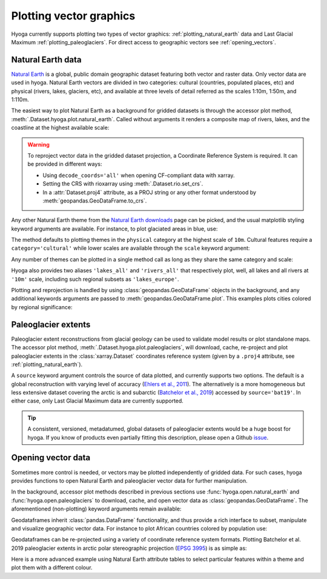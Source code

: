 .. Copyright (c) 2022, Julien Seguinot (juseg.github.io)
.. GNU General Public License v3.0+ (https://www.gnu.org/licenses/gpl-3.0.txt)

Plotting vector graphics
========================

Hyoga currently supports plotting two types of vector graphics:
:ref:`plotting_natural_earth` data and Last Glacial Maximum
:ref:`plotting_paleoglaciers`. For direct access to geographic vectors see
:ref:`opening_vectors`.

.. _plotting_natural_earth:

Natural Earth data
------------------

`Natural Earth`_ is a global, public domain geographic dataset featuring both
vector and raster data. Only vector data are used in hyoga. Natural Earth
vectors are divided in two categories: cultural (countries, populated places,
etc) and physical (rivers, lakes, glaciers, etc), and available at three levels
of detail referred as the scales 1:10m, 1:50m, and 1:110m.

The easiest way to plot Natural Earth as a background for gridded datasets is
through the accessor plot method, :meth:`.Dataset.hyoga.plot.natural_earth`.
Called without arguments it renders a composite map of rivers, lakes, and the
coastline at the highest available scale:

.. plot::

   with hyoga.open.example('pism.alps.in.boot.nc') as ds:
      ds.hyoga.plot.bedrock_altitude(vmin=0)
      ds.hyoga.plot.natural_earth()

.. warning::

   To reproject vector data in the gridded dataset projection, a Coordinate
   Reference System is required. It can be provided in different ways:

   - Using ``decode_coords='all'`` when opening CF-compliant data with xarray.
   - Setting the CRS with rioxarray using :meth:`.Dataset.rio.set_crs`.
   - In a :attr:`Dataset.proj4` attribute, as a PROJ string or any other format
     understood by :meth:`geopandas.GeoDataFrame.to_crs`.

Any other Natural Earth theme from the `Natural Earth downloads`_ page can be
picked, and the usual matplotlib styling keyword arguments are available. For
instance, to plot glaciated areas in blue, use:

.. plot::

   with hyoga.open.example('pism.alps.in.boot.nc') as ds:
      ds.hyoga.plot.bedrock_altitude(vmin=0)
      ds.hyoga.plot.natural_earth('glaciated_areas', color='tab:blue')

The method defaults to plotting themes in the ``physical`` category at the
highest scale of ``10m``. Cultural features require a ``category='cultural'``
while lower scales are available through the ``scale`` keyword argument:

.. plot::

   with hyoga.open.example('pism.alps.in.boot.nc') as ds:
      ds.hyoga.plot.bedrock_altitude(vmin=0)
      ds.hyoga.plot.natural_earth(
          theme='urban_areas', category='cultural', scale='50m',
          color='tab:orange')

Any number of themes can be plotted in a single method call as long as they
share the same category and scale:

.. plot::

   with hyoga.open.example('pism.alps.in.boot.nc') as ds:
      ds.hyoga.plot.bedrock_altitude(vmin=0)
      ds.hyoga.plot.natural_earth(('lakes', 'lakes_europe'))

Hyoga also provides two aliases ``'lakes_all'`` and ``'rivers_all'`` that
respectively plot, well, all lakes and all rivers at ``'10m'`` scale, including
such regional subsets as ``'lakes_europe'``.

.. plot::

   with hyoga.open.example('pism.alps.in.boot.nc') as ds:
      ds.hyoga.plot.bedrock_altitude(vmin=0)
      ds.hyoga.plot.natural_earth('rivers_all')

Plotting and reprojection is handled by using :class:`geopandas.GeoDataFrame`
objects in the background, and any additional keywords arguments are passed to
:meth:`geopandas.GeoDataFrame.plot`. This examples plots cities colored by
regional significance:

.. plot::

   with hyoga.open.example('pism.alps.in.boot.nc') as ds:
      ds.hyoga.plot.bedrock_altitude(vmin=0)
      ds.hyoga.plot.natural_earth(
          'populated_places', category='cultural',
          column='SCALERANK', cmap='Reds_r')

.. _plotting_paleoglaciers:

Paleoglacier extents
--------------------

Paleoglacier extent reconstructions from glacial geology can be used to
validate model results or plot standalone maps. The accessor plot method,
:meth:`.Dataset.hyoga.plot.paleoglaciers`, will download, cache, re-project and
plot paleoglacier extents in the :class:`xarray.Dataset` coordinates reference
system (given by a ``.proj4`` attribute, see :ref:`plotting_natural_earth`).

.. plot::

   with hyoga.open.example('pism.alps.in.boot.nc') as ds:
      ds.hyoga.plot.bedrock_altitude(vmin=0)
      ds.hyoga.plot.paleoglaciers(alpha=0.75)

A ``source`` keyword argument controls the source of data plotted, and
currently supports two options. The default is a global reconstruction with
varying level of accuracy (`Ehlers et al., 2011`_). The alternatively is a more
homogeneous but less extensive dataset covering the arctic is and subarctic
(`Batchelor et al., 2019`_) accessed by ``source='bat19'``. In either case,
only Last Glacial Maximum data are currently supported.

.. tip::

   A consistent, versioned, metadatumed, global datasets of paleoglacier
   extents would be a huge boost for hyoga. If you know of products even
   partially fitting this description, please open a Github `issue`_.

.. _Batchelor et al., 2019: https://doi.org/10.1038%2Fs41467-019-11601-2
.. _Ehlers et al., 2011: https://booksite.elsevier.com/9780444534477
.. _issue: https://github.com/juseg/hyoga/issues

.. _opening_vectors:

Opening vector data
-------------------

Sometimes more control is needed, or vectors may be plotted independently of
gridded data. For such cases, hyoga provides functions to open Natural Earth
and paleoglacier vector data for further manipulation.

In the background, accessor plot methods described in previous sections use
:func:`hyoga.open.natural_earth` and :func:`hyoga.open.paleoglaciers` to
download, cache, and open vector data as :class:`geopandas.GeoDataFrame`.
The aforementioned (non-plotting) keyword arguments remain available:

.. plot::

   hyoga.open.natural_earth(theme='urban_areas', category='cultural')
   hyoga.open.paleoglaciers(source='bat19')

Geodataframes inherit :class:`pandas.DataFrame` functionality, and thus provide
a rich interface to subset, manipulate and visualize geographic vector data.
For instance to plot African countries colored by population use:

.. plot::

   gdf = hyoga.open.natural_earth('admin_0_countries', category='cultural')
   gdf[gdf.CONTINENT == 'Africa'].plot('POP_EST', cmap='Greens')

Geodataframes can be re-projected using a variety of coordinate reference
system formats. Plotting Batchelor et al. 2019 paleoglacier extents in arctic
polar stereographic projection (`EPSG 3995`_) is as simple as:

.. plot::

   gdf = hyoga.open.paleoglaciers('bat19')
   gdf.to_crs(3995).plot()

Here is a more advanced example using Natural Earth attribute tables to select
particular features within a theme and plot them with a different colour.

.. plot:: ../examples/vectors/plot_natural_earth.py

.. _EPSG 3995: https://epsg.io/3995
.. _Natural Earth: https://www.naturalearthdata.com/
.. _Natural Earth downloads: https://www.naturalearthdata.com/downloads/
